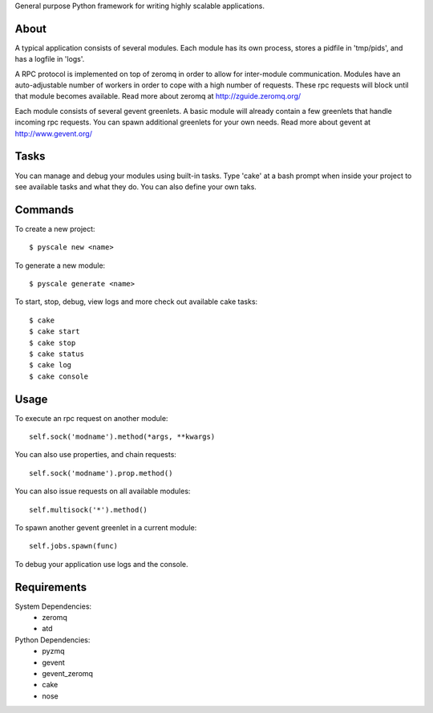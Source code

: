 General purpose Python framework for writing highly scalable applications.

About
---------------------------------------------------
A typical application consists of several modules. Each module has its own
process, stores a pidfile in 'tmp/pids', and has a logfile in 'logs'.

A RPC protocol is implemented on top of zeromq in order to allow for
inter-module communication. Modules have an auto-adjustable number of workers
in order to cope with a high number of requests. These rpc requests will block
until that module becomes available.
Read more about zeromq at http://zguide.zeromq.org/

Each module consists of several gevent greenlets. A basic module will already
contain a few greenlets that handle incoming rpc requests. You can spawn
additional greenlets for your own needs.
Read more about gevent at http://www.gevent.org/


Tasks
---------------------------------------------------
You can manage and debug your modules using built-in tasks. Type 'cake' at a
bash prompt when inside your project to see available tasks and what they do.
You can also define your own taks.

Commands
---------------------------------------------------
To create a new project:

::

  $ pyscale new <name>

To generate a new module:

::

  $ pyscale generate <name>

To start, stop, debug, view logs and more check out available cake tasks:

::

  $ cake
  $ cake start
  $ cake stop
  $ cake status
  $ cake log
  $ cake console

Usage
---------------------------------------------------
To execute an rpc request on another module:

::

  self.sock('modname').method(*args, **kwargs)

You can also use properties, and chain requests:

::

  self.sock('modname').prop.method()

You can also issue requests on all available modules:

::

  self.multisock('*').method()


To spawn another gevent greenlet in a current module:

::

  self.jobs.spawn(func)

To debug your application use logs and the console.

Requirements
---------------------------------------------------
System Dependencies:
 * zeromq
 * atd

Python Dependencies:
 * pyzmq
 * gevent
 * gevent_zeromq
 * cake
 * nose

